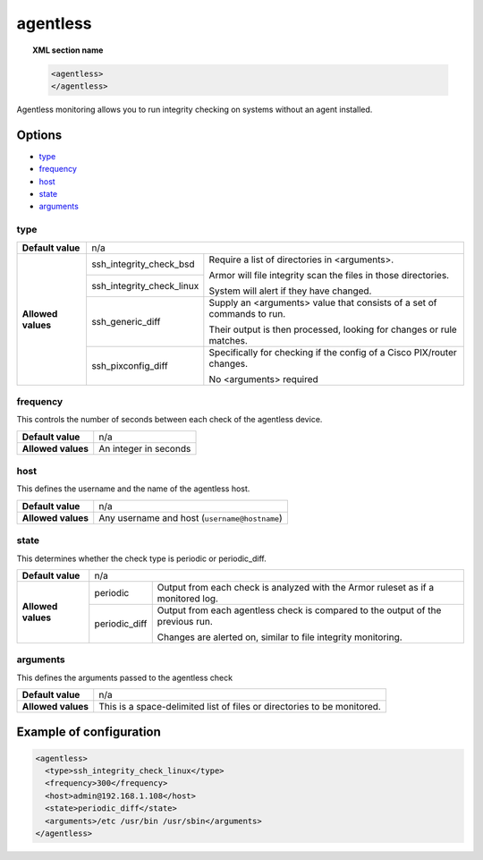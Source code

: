 .. _reference_ossec_agentless:

agentless
=========

.. topic:: XML section name

	.. code-block:: xml

		<agentless>
		</agentless>

Agentless monitoring allows you to run integrity checking on systems without an agent installed.

Options
-------

- `type`_
- `frequency`_
- `host`_
- `state`_
- `arguments`_

type
^^^^
+--------------------+----------------------------------------------------------------------------------------------------+
| **Default value**  | n/a                                                                                                |
+--------------------+---------------------------+------------------------------------------------------------------------+
| **Allowed values** | ssh_integrity_check_bsd   | Require a list of directories in <arguments>.                          |
|                    |                           |                                                                        |
+                    +---------------------------+ Armor will file integrity scan the files in those directories.         +
|                    | ssh_integrity_check_linux |                                                                        |
|                    |                           | System will alert if they have changed.                                |
+                    +---------------------------+------------------------------------------------------------------------+
|                    | ssh_generic_diff          | Supply an <arguments> value that consists of a set of commands to run. |
|                    |                           |                                                                        |
|                    |                           | Their output is then processed, looking for changes or rule matches.   |
+                    +---------------------------+------------------------------------------------------------------------+
|                    | ssh_pixconfig_diff        | Specifically for checking if the config of a Cisco PIX/router changes. |
|                    |                           |                                                                        |
|                    |                           | No <arguments> required                                                |
+--------------------+---------------------------+------------------------------------------------------------------------+

frequency
^^^^^^^^^

This controls the number of seconds between each check of the agentless device.

+--------------------+--------------------------------------------------------+
| **Default value**  | n/a                                                    |
+--------------------+--------------------------------------------------------+
| **Allowed values** | An integer in seconds                                  |
+--------------------+--------------------------------------------------------+

host
^^^^

This defines the username and the name of the agentless host.

+--------------------+--------------------------------------------------------+
| **Default value**  | n/a                                                    |
+--------------------+--------------------------------------------------------+
| **Allowed values** | Any username and host (``username@hostname``)          |
+--------------------+--------------------------------------------------------+

state
^^^^^

This determines whether the check type is periodic or periodic_diff.

+--------------------+--------------------------------------------------------------------------------------------------+
| **Default value**  | n/a                                                                                              |
+--------------------+---------------+----------------------------------------------------------------------------------+
| **Allowed values** | periodic      | Output from each check is analyzed with the Armor ruleset as if a monitored log. |
+                    +---------------+----------------------------------------------------------------------------------+
|                    | periodic_diff | Output from each agentless check is compared to the output of the previous run.  |
|                    |               |                                                                                  |
|                    |               | Changes are alerted on, similar to file integrity monitoring.                    |
+--------------------+---------------+----------------------------------------------------------------------------------+

arguments
^^^^^^^^^

This defines the arguments passed to the agentless check

+--------------------+------------------------------------------------------------------------------------------+
| **Default value**  | n/a                                                                                      |
+--------------------+------------------------------------------------------------------------------------------+
| **Allowed values** | This is a space-delimited list of files or directories to be monitored.                  |
+--------------------+------------------------------------------------------------------------------------------+

Example of configuration
------------------------

.. code-block:: xml

    <agentless>
      <type>ssh_integrity_check_linux</type>
      <frequency>300</frequency>
      <host>admin@192.168.1.108</host>
      <state>periodic_diff</state>
      <arguments>/etc /usr/bin /usr/sbin</arguments>
    </agentless>
